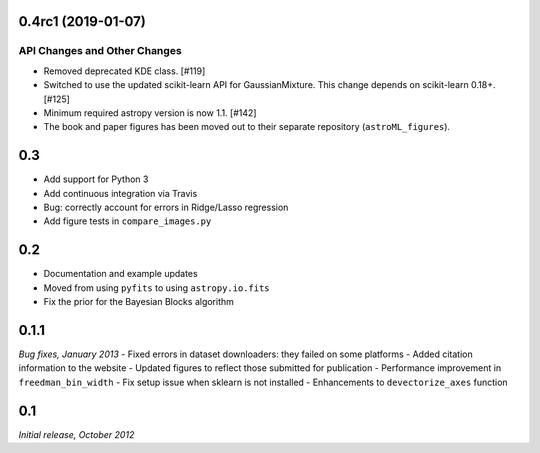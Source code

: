 0.4rc1 (2019-01-07)
===================

API Changes and Other Changes
-----------------------------

- Removed deprecated KDE class. [#119]

- Switched to use the updated scikit-learn API for GaussianMixture. This
  change depends on scikit-learn 0.18+. [#125]

- Minimum required astropy version is now 1.1. [#142]

- The book and paper figures has been moved out to their separate
  repository (``astroML_figures``).


0.3
===
- Add support for Python 3
- Add continuous integration via Travis
- Bug: correctly account for errors in Ridge/Lasso regression
- Add figure tests in ``compare_images.py``

0.2
===
- Documentation and example updates
- Moved from using ``pyfits`` to using ``astropy.io.fits``
- Fix the prior for the Bayesian Blocks algorithm

0.1.1
=====
*Bug fixes, January 2013*
- Fixed errors in dataset downloaders: they failed on some platforms
- Added citation information to the website
- Updated figures to reflect those submitted for publication
- Performance improvement in ``freedman_bin_width``
- Fix setup issue when sklearn is not installed
- Enhancements to ``devectorize_axes`` function

0.1
===
*Initial release, October 2012*
